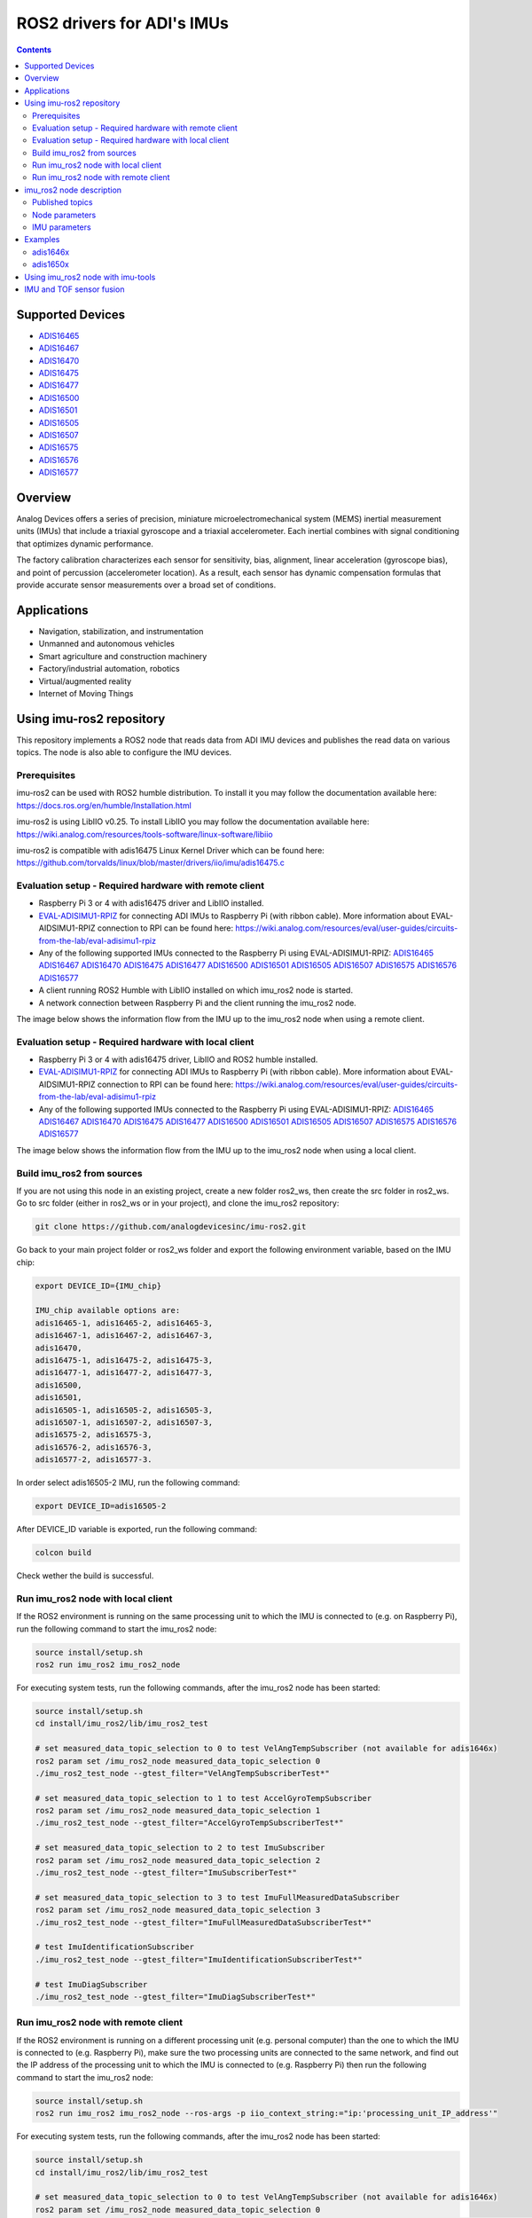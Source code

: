 ROS2 drivers for ADI's IMUs
===========================

.. contents::
    :depth: 2

Supported Devices
-----------------

* `ADIS16465 <https://www.analog.com/ADIS16465>`_
* `ADIS16467 <https://www.analog.com/ADIS16467>`_
* `ADIS16470 <https://www.analog.com/ADIS16470>`_
* `ADIS16475 <https://www.analog.com/ADIS16475>`_
* `ADIS16477 <https://www.analog.com/ADIS16477>`_
* `ADIS16500 <https://www.analog.com/ADIS16500>`_
* `ADIS16501 <https://www.analog.com/ADIS16501>`_
* `ADIS16505 <https://www.analog.com/ADIS16505>`_
* `ADIS16507 <https://www.analog.com/ADIS16507>`_
* `ADIS16575 <https://www.analog.com/ADIS16575>`_
* `ADIS16576 <https://www.analog.com/ADIS16576>`_
* `ADIS16577 <https://www.analog.com/ADIS16577>`_

Overview
--------

Analog Devices offers a series of precision, miniature microelectromechanical
system (MEMS) inertial measurement units (IMUs) that include a triaxial
gyroscope and a triaxial accelerometer. Each inertial combines with signal
conditioning that optimizes dynamic performance.

The factory calibration characterizes each sensor for sensitivity, bias,
alignment, linear acceleration (gyroscope bias), and point of percussion
(accelerometer location). As a result, each sensor has dynamic compensation
formulas that provide accurate sensor measurements over a broad set of
conditions.

Applications
------------

* Navigation, stabilization, and instrumentation
* Unmanned and autonomous vehicles
* Smart agriculture and construction machinery
* Factory/industrial automation, robotics
* Virtual/augmented reality
* Internet of Moving Things

Using imu-ros2 repository
-------------------------

This repository implements a ROS2 node that reads data from ADI IMU devices and
publishes the read data on various topics. The node is also able to configure
the IMU devices.

Prerequisites
^^^^^^^^^^^^^

imu-ros2 can be used with ROS2 humble distribution. To install it you may follow
the documentation available here: https://docs.ros.org/en/humble/Installation.html

imu-ros2 is using LibIIO v0.25. To install LibIIO you may follow the documentation
available here: https://wiki.analog.com/resources/tools-software/linux-software/libiio

imu-ros2 is compatible with adis16475 Linux Kernel Driver which can be found here:
https://github.com/torvalds/linux/blob/master/drivers/iio/imu/adis16475.c


Evaluation setup - Required hardware with remote client
^^^^^^^^^^^^^^^^^^^^^^^^^^^^^^^^^^^^^^^^^^^^^^^^^^^^^^^

* Raspberry Pi 3 or 4 with adis16475 driver and LibIIO installed.

* `EVAL-ADISIMU1-RPIZ <https://www.analog.com/en/design-center/evaluation-hardware-and-software/evaluation-boards-kits/eval-adisimu1-rpiz.html>`_
  for connecting ADI IMUs to Raspberry Pi (with ribbon cable).
  More information about EVAL-AIDSIMU1-RPIZ connection to RPI can be found here:
  https://wiki.analog.com/resources/eval/user-guides/circuits-from-the-lab/eval-adisimu1-rpiz

* Any of the following supported IMUs connected to the Raspberry Pi using EVAL-ADISIMU1-RPIZ:
  `ADIS16465 <https://www.analog.com/ADIS16465>`_
  `ADIS16467 <https://www.analog.com/ADIS16467>`_
  `ADIS16470 <https://www.analog.com/ADIS16470>`_
  `ADIS16475 <https://www.analog.com/ADIS16475>`_
  `ADIS16477 <https://www.analog.com/ADIS16477>`_
  `ADIS16500 <https://www.analog.com/ADIS16500>`_
  `ADIS16501 <https://www.analog.com/ADIS16501>`_
  `ADIS16505 <https://www.analog.com/ADIS16505>`_
  `ADIS16507 <https://www.analog.com/ADIS16507>`_
  `ADIS16575 <https://www.analog.com/ADIS16575>`_
  `ADIS16576 <https://www.analog.com/ADIS16576>`_
  `ADIS16577 <https://www.analog.com/ADIS16577>`_

* A client running ROS2 Humble with LibIIO installed on which imu_ros2 node is started.

* A network connection between Raspberry Pi and the client running the imu_ros2 node.

The image below shows the information flow from the IMU up to the imu_ros2 node
when using a remote client.

.. figure:: architecture_remote_client.png
  :width: 721
  :align: center
  :alt: Architecture Remote Client

Evaluation setup - Required hardware with local client
^^^^^^^^^^^^^^^^^^^^^^^^^^^^^^^^^^^^^^^^^^^^^^^^^^^^^^^

* Raspberry Pi 3 or 4 with adis16475 driver, LibIIO and ROS2 humble installed.

* `EVAL-ADISIMU1-RPIZ <https://www.analog.com/en/design-center/evaluation-hardware-and-software/evaluation-boards-kits/eval-adisimu1-rpiz.html>`_
  for connecting ADI IMUs to Raspberry Pi (with ribbon cable).
  More information about EVAL-AIDSIMU1-RPIZ connection to RPI can be found here:
  https://wiki.analog.com/resources/eval/user-guides/circuits-from-the-lab/eval-adisimu1-rpiz

* Any of the following supported IMUs connected to the Raspberry Pi using EVAL-ADISIMU1-RPIZ:
  `ADIS16465 <https://www.analog.com/ADIS16465>`_
  `ADIS16467 <https://www.analog.com/ADIS16467>`_
  `ADIS16470 <https://www.analog.com/ADIS16470>`_
  `ADIS16475 <https://www.analog.com/ADIS16475>`_
  `ADIS16477 <https://www.analog.com/ADIS16477>`_
  `ADIS16500 <https://www.analog.com/ADIS16500>`_
  `ADIS16501 <https://www.analog.com/ADIS16501>`_
  `ADIS16505 <https://www.analog.com/ADIS16505>`_
  `ADIS16507 <https://www.analog.com/ADIS16507>`_
  `ADIS16575 <https://www.analog.com/ADIS16575>`_
  `ADIS16576 <https://www.analog.com/ADIS16576>`_
  `ADIS16577 <https://www.analog.com/ADIS16577>`_

The image below shows the information flow from the IMU up to the imu_ros2 node
when using a local client.

.. figure:: architecture_local_client.png
  :width: 401
  :align: center
  :alt: Architecture Local Client

Build imu_ros2 from sources
^^^^^^^^^^^^^^^^^^^^^^^^^^^

If you are not using this node in an existing project, create a new folder ros2_ws, then create the src folder in ros2_ws.
Go to src folder (either in ros2_ws or in your project), and clone the imu_ros2 repository:

.. code-block:: bash

        git clone https://github.com/analogdevicesinc/imu-ros2.git

Go back to your main project folder or ros2_ws folder and export the following environment variable,
based on the IMU chip:

.. code-block:: bash

        export DEVICE_ID={IMU_chip}

        IMU_chip available options are:
        adis16465-1, adis16465-2, adis16465-3,
        adis16467-1, adis16467-2, adis16467-3,
        adis16470,
        adis16475-1, adis16475-2, adis16475-3,
        adis16477-1, adis16477-2, adis16477-3,
        adis16500,
        adis16501,
        adis16505-1, adis16505-2, adis16505-3,
        adis16507-1, adis16507-2, adis16507-3,
        adis16575-2, adis16575-3,
        adis16576-2, adis16576-3,
        adis16577-2, adis16577-3.

In order select adis16505-2 IMU, run the following command:

.. code-block:: bash

        export DEVICE_ID=adis16505-2

After DEVICE_ID variable is exported, run the following command:

.. code-block:: bash

        colcon build

Check wether the build is successful.

Run imu_ros2 node with local client
^^^^^^^^^^^^^^^^^^^^^^^^^^^^^^^^^^^

If the ROS2 environment is running on the same processing unit to which the IMU is
connected to (e.g. on Raspberry Pi), run the following command to start the imu_ros2 node:

.. code-block:: bash

        source install/setup.sh
        ros2 run imu_ros2 imu_ros2_node

For executing system tests, run the following commands, after the imu_ros2 node
has been started:


.. code-block:: bash

        source install/setup.sh
        cd install/imu_ros2/lib/imu_ros2_test

        # set measured_data_topic_selection to 0 to test VelAngTempSubscriber (not available for adis1646x)
        ros2 param set /imu_ros2_node measured_data_topic_selection 0
        ./imu_ros2_test_node --gtest_filter="VelAngTempSubscriberTest*"

        # set measured_data_topic_selection to 1 to test AccelGyroTempSubscriber
        ros2 param set /imu_ros2_node measured_data_topic_selection 1
        ./imu_ros2_test_node --gtest_filter="AccelGyroTempSubscriberTest*"

        # set measured_data_topic_selection to 2 to test ImuSubscriber
        ros2 param set /imu_ros2_node measured_data_topic_selection 2
        ./imu_ros2_test_node --gtest_filter="ImuSubscriberTest*"

        # set measured_data_topic_selection to 3 to test ImuFullMeasuredDataSubscriber
        ros2 param set /imu_ros2_node measured_data_topic_selection 3
        ./imu_ros2_test_node --gtest_filter="ImuFullMeasuredDataSubscriberTest*"

        # test ImuIdentificationSubscriber
        ./imu_ros2_test_node --gtest_filter="ImuIdentificationSubscriberTest*"

        # test ImuDiagSubscriber
        ./imu_ros2_test_node --gtest_filter="ImuDiagSubscriberTest*"

Run imu_ros2 node with remote client
^^^^^^^^^^^^^^^^^^^^^^^^^^^^^^^^^^^^

If the ROS2 environment is running on a different processing unit (e.g. personal
computer) than the one to which the IMU is connected to (e.g. Raspberry Pi),
make sure the two processing units are connected
to the same network, and find out the IP address of the processing unit to which
the IMU is connected to (e.g. Raspberry Pi) then run the following command to
start the imu_ros2 node:

.. code-block:: bash

        source install/setup.sh
        ros2 run imu_ros2 imu_ros2_node --ros-args -p iio_context_string:="ip:'processing_unit_IP_address'"

For executing system tests, run the following commands, after the imu_ros2 node
has been started:

.. code-block:: bash

        source install/setup.sh
        cd install/imu_ros2/lib/imu_ros2_test

        # set measured_data_topic_selection to 0 to test VelAngTempSubscriber (not available for adis1646x)
        ros2 param set /imu_ros2_node measured_data_topic_selection 0
        ./imu_ros2_test_node --gtest_filter="VelAngTempSubscriberTest*" --ros-args -p iio_context_string:="ip:'processing_unit_IP_address'"

        # set measured_data_topic_selection to 1 to test AccelGyroTempSubscriber
        ros2 param set /imu_ros2_node measured_data_topic_selection 1
        ./imu_ros2_test_node --gtest_filter="AccelGyroTempSubscriberTest*" --ros-args -p iio_context_string:="ip:'processing_unit_IP_address'"

        # set measured_data_topic_selection to 2 to test ImuSubscriber
        ros2 param set /imu_ros2_node measured_data_topic_selection 2
        ./imu_ros2_test_node --gtest_filter="ImuSubscriberTest*" --ros-args -p iio_context_string:="ip:'processing_unit_IP_address'"

        # set measured_data_topic_selection to 3 to test ImuFullMeasuredDataSubscriber
        ros2 param set /imu_ros2_node measured_data_topic_selection 3
        ./imu_ros2_test_node --gtest_filter="ImuFullMeasuredDataSubscriberTest*" --ros-args -p iio_context_string:="ip:'processing_unit_IP_address'"

        # test ImuIdentificationSubscriber
        ./imu_ros2_test_node --gtest_filter="ImuIdentificationSubscriberTest*" --ros-args -p iio_context_string:="ip:'processing_unit_IP_address'"

        # test ImuDiagSubscriber
        ./imu_ros2_test_node --gtest_filter="ImuDiagSubscriberTest*" --ros-args -p iio_context_string:="ip:'processing_unit_IP_address'"

imu_ros2 node description
-------------------------

Published topics
^^^^^^^^^^^^^^^^

**imufullmeasureddata** topic contains acceleration, gyroscope, delta velocity, delta angle
and temperature data, acquired by polling the IMU device (data ready signal is ignored).
Messages are published on this topic when the **measured_data_topic_selection** parameter is set to 3.
This topic has the following definition:

.. code-block:: bash

	std_msgs/Header header
        geometry_msgs/Vector3 linear_acceleration
        geometry_msgs/Vector3 angular_velocity
        geometry_msgs/Vector3 delta_velocity
        geometry_msgs/Vector3 delta_angle
        float64 temperature

**imu** topic it's the standard imu message type as described here: http://docs.ros.org/en/noetic/api/sensor_msgs/html/msg/Imu.html.
Messages are published on this topic when the **measured_data_topic_selection** parameter is set to 2.
This topic has the following definition:

.. code-block:: bash

	std_msgs/Header header
        geometry_msgs/Quaternion orientation
        float64[9] orientation_covariance
        geometry_msgs/Vector3 angular_velocity
        float64[9] angular_velocity_covariance
        geometry_msgs/Vector3 linear_acceleration
        float64[9] linear_acceleration_covariance

**accelgyrotempdata** topic contains acceleration, gyroscope and temperature data,
acquired on each data ready impulse.
Messages are published on this topic when the **measured_data_topic_selection** parameter is set to 1.
This topic has the following definition:

.. code-block:: bash

	std_msgs/Header header
        geometry_msgs/Vector3 linear_acceleration
        geometry_msgs/Vector3 angular_velocity
        float64 temperature

**velangtempdata** topic contains delta velocity, delta angle and temperature data,
acquired on each data ready impulse.
Messages are published on this topic when the **measured_data_topic_selection** parameter is set to 0.
Some devices do not support publishing messages with this type.
This topic has the following definition:

.. code-block:: bash

	std_msgs/Header header
        geometry_msgs/Vector3 delta_velocity
        geometry_msgs/Vector3 delta_angle
        float64 temperature

**imudiagdata** topic contains various diagnosis flags,
Messages are published on this topic continuously.

**imuidentificationdata** topic contains device specific identification data.
Messages are published on this topic continuously.
This topic has the following definition:

.. code-block:: bash

	std_msgs/Header header
        string firmware_revision
        string firmware_date
        uint32 product_id
        uint32 serial_number
        string gyroscope_measurement_range

Node parameters
^^^^^^^^^^^^^^^

The imu_ros2 driver is using LibIIO and thus a LibIIO context should be given when
starting the node, using **iio_context_string** parameter.
If the parameter is not set, the default value will be used, which is 'local:',
suitable for running the imu_ros2 node on the Raspberry Pi.
If the imu_ros2 node is not running on the Raspberry Pi, the parameter should
be given when starting the imu_ros2 node and it should have the following format:
'ip:rpi_ip_address', where rpi_ip_address is the IP address of the Raspberry Pi.

The imu_ros2 driver can publish the measured data in various mode, based on
**measured_data_topic_selection** parameter value, as shown below:

* 0: measured data is published on /velangtempdata topic - not available for adis1646x; sampling is performed on each data ready impulse
* 1: measured data is published on /accelgyrotempdata topic; sampling is performed on each data ready impulse
* 2: measured data is published on /imu topic; sampling performed on each data ready impulse
* 3: measured data is published on /imufullmeasureddata topic (default); sampling is performed by polling the data registers without taking into consideration the data ready impulse

IMU parameters
^^^^^^^^^^^^^^

The imu_ros2 driver allows for IMU configuration. Not all parameters
are available for a device. See https://github.com/analogdevicesinc/imu-ros2/tree/main/config for
chip specific configuration.

+---------------------------------------------+------------------------------------------------------------+----------------+-------------------------------------------------------------------------------------------------------------------------------+------------------------+------------------------+-------------------------------------------------------+------------------------+
| Parameter Name                              | Parameter Description                                      | Parameter type | Parameter Range                                                                                                               | ADIS1646X              | ADIS1647X              | ADIS1650X                                             | ADIS1657X              |
+---------------------------------------------+------------------------------------------------------------+----------------+-------------------------------------------------------------------------------------------------------------------------------+------------------------+------------------------+-------------------------------------------------------+------------------------+
| accel_calibbias_x                           | x-axis acceleration offset correction                      | integer        | -2147483648 up to 2147483647, step 1                                                                                          | Supported              | Supported              | Supported                                             | Supported              |
+---------------------------------------------+------------------------------------------------------------+----------------+-------------------------------------------------------------------------------------------------------------------------------+------------------------+------------------------+-------------------------------------------------------+------------------------+
| accel_calibbias_y                           | y-axis acceleration offset correction                      | integer        | -2147483648 up to 2147483647, step 1                                                                                          | Supported              | Supported              | Supported                                             | Supported              |
+---------------------------------------------+------------------------------------------------------------+----------------+-------------------------------------------------------------------------------------------------------------------------------+------------------------+------------------------+-------------------------------------------------------+------------------------+
| accel_calibbias_z                           | z-axis acceleration offset correction                      | integer        | -2147483648 up to 2147483647, step 1                                                                                          | Supported              | Supported              | Supported                                             | Supported              |
+---------------------------------------------+------------------------------------------------------------+----------------+-------------------------------------------------------------------------------------------------------------------------------+------------------------+------------------------+-------------------------------------------------------+------------------------+
| anglvel_calibbias_x                         | x-axis angular velocity offset correction                  | integer        | -2147483648 up to 2147483647, step 1                                                                                          | Supported              | Supported              | Supported                                             | Supported              |
+---------------------------------------------+------------------------------------------------------------+----------------+-------------------------------------------------------------------------------------------------------------------------------+------------------------+------------------------+-------------------------------------------------------+------------------------+
| anglvel_calibbias_y                         | y-axis angular velocity offset correction                  | integer        | -2147483648 up to 2147483647, step 1                                                                                          | Supported              | Supported              | Supported                                             | Supported              |
+---------------------------------------------+------------------------------------------------------------+----------------+-------------------------------------------------------------------------------------------------------------------------------+------------------------+------------------------+-------------------------------------------------------+------------------------+
| filter_low_pass_3db_frequency               | Low pass 3db frequency                                     | integer        | 10, 20, 70, 80, 164, 360, 720                                                                                                 | Supported              | Supported              | Supported                                             | Supported              |
+---------------------------------------------+------------------------------------------------------------+----------------+-------------------------------------------------------------------------------------------------------------------------------+------------------------+------------------------+-------------------------------------------------------+------------------------+
| sampling_frequency                          | Device sampling frequency                                  | double         | 1.0 up to max                                                                                                                 | max = 2000.0           | max = 2000.0           | max = 2000.0                                          | max = 4000.0           |
+---------------------------------------------+------------------------------------------------------------+----------------+-------------------------------------------------------------------------------------------------------------------------------+------------------------+------------------------+-------------------------------------------------------+------------------------+
| linear_acceleration_compensation            | Linear acceleration compensation enable/disable            | integer        | 0 up to 1, step 1                                                                                                             | Supported              | Supported              | Supported                                             | Supported              |
+---------------------------------------------+------------------------------------------------------------+----------------+-------------------------------------------------------------------------------------------------------------------------------+------------------------+------------------------+-------------------------------------------------------+------------------------+
| point_of_percussion_alignment               | Point of percussion alignment enable/disable               | integer        | 0 up to 1, step 1                                                                                                             | Supported              | Supported              | Supported                                             | Supported              |
+---------------------------------------------+------------------------------------------------------------+----------------+-------------------------------------------------------------------------------------------------------------------------------+------------------------+------------------------+-------------------------------------------------------+------------------------+
| bias_correction_time_base_control           | Time base control                                          | integer        | 0 up to 12, step 1                                                                                                            | Supported              | Supported              | Not Supported                                         | Supported              |
+---------------------------------------------+------------------------------------------------------------+----------------+-------------------------------------------------------------------------------------------------------------------------------+------------------------+------------------------+-------------------------------------------------------+------------------------+
| x_axis_accelerometer_bias_correction_enable | x-axis accelerometer bias correction enable/disable        | integer        | 0 up to 1, step 1                                                                                                             | Supported              | Supported              | Not Supported                                         | Supported              |
+---------------------------------------------+------------------------------------------------------------+----------------+-------------------------------------------------------------------------------------------------------------------------------+------------------------+------------------------+-------------------------------------------------------+------------------------+
| y_axis_accelerometer_bias_correction_enable | y-axis accelerometer bias correction enable/disable        | integer        | 0 up to 1, step 1                                                                                                             | Supported              | Supported              | Not Supported                                         | Supported              |
+---------------------------------------------+------------------------------------------------------------+----------------+-------------------------------------------------------------------------------------------------------------------------------+------------------------+------------------------+-------------------------------------------------------+------------------------+
| z_axis_accelerometer_bias_correction_enable | z-axis accelerometer bias correction enable/disable        | integer        | 0 up to 1, step 1                                                                                                             | Supported              | Supported              | Not Supported                                         | Supported              |
+---------------------------------------------+------------------------------------------------------------+----------------+-------------------------------------------------------------------------------------------------------------------------------+------------------------+------------------------+-------------------------------------------------------+------------------------+
| x_axis_gyroscope_bias_correction_enable     | x-axis gyroscope bias correction enable/disable            | integer        | 0 up to 1, step 1                                                                                                             | Supported              | Supported              | Not Supported                                         | Supported              |
+---------------------------------------------+------------------------------------------------------------+----------------+-------------------------------------------------------------------------------------------------------------------------------+------------------------+------------------------+-------------------------------------------------------+------------------------+
| y_axis_gyroscope_bias_correction_enable     | y-axis gyroscope bias correction enable/disable            | integer        | 0 up to 1, step 1                                                                                                             | Supported              | Supported              | Not Supported                                         | Supported              |
+---------------------------------------------+------------------------------------------------------------+----------------+-------------------------------------------------------------------------------------------------------------------------------+------------------------+------------------------+-------------------------------------------------------+------------------------+
| z_axis_gyroscope_bias_correction_enable     | z-axis gyroscope bias correction enable/disable            | integer        | 0 up to 1, step 1                                                                                                             | Supported              | Supported              | Not Supported                                         | Supported              |
+---------------------------------------------+------------------------------------------------------------+----------------+-------------------------------------------------------------------------------------------------------------------------------+------------------------+------------------------+-------------------------------------------------------+------------------------+
| command_to_execute                          | list of available commands to be executed, device specific | string         | software_reset, flash_memory_test, flash_memory_update, sensor_self_test, factory_calibration_restore, bias_correction_update | All commands supported | All commands supported | All commands supported, except bias_correction_update | All commands supported |
+---------------------------------------------+------------------------------------------------------------+----------------+-------------------------------------------------------------------------------------------------------------------------------+------------------------+------------------------+-------------------------------------------------------+------------------------+
| internal_sensor_bandwidth                   | Internal sensor bandwidth                                  | integer        | 0 for wide bandwidth, 1 for 370 Hz                                                                                            | Not Supported          | Not Supported          | Supported                                             | Supported              |
+---------------------------------------------+------------------------------------------------------------+----------------+-------------------------------------------------------------------------------------------------------------------------------+------------------------+------------------------+-------------------------------------------------------+------------------------+

Examples
--------

adis1646x
^^^^^^^^^

**Setup**

adis1646x ROS2 driver with adis16467-1 connected to Raspberry Pi 4
Used device-tree for adis16475 Linux driver: https://github.com/analogdevicesinc/linux/blob/rpi-6.1.y/arch/arm/boot/dts/overlays/adis16475-overlay.dts
config.txt entries for device-tree overlay:

.. code-block:: bash

        dtoverlay=adis16475
        dtparam=device="adi,adis16467-1"
        dtparam=drdy_gpio25

The image below shows how the adis16467-1 device is connected to Raspberry Pi 4 using
EVAL-ADISIMU1-RPIZ using Mounting Slot I with P7 Connector:

.. image:: adis16467_1_rpi.jpg
  :align: center
  :alt: ADIS16467-1 with RPI4

**Topic list**

.. code-block:: bash

        ➜ ros2 topic list
        /accelgyrotempdata
        /imu
        /imudiagdata
        /imufullmeasureddata
        /imuidentificationdata

**Parameter list**

.. code-block:: bash

        ➜ ros2 param list imu_ros2_node
        accel_calibbias_x
        accel_calibbias_y
        accel_calibbias_z
        anglvel_calibbias_x
        anglvel_calibbias_y
        anglvel_calibbias_z
        bias_correction_time_base_control
        command_to_execute
        filter_low_pass_3db_frequency
        iio_context_string
        linear_acceleration_compensation
        measured_data_topic_selection
        point_of_percussion_alignment
        sampling_frequency
        x_axis_accelerometer_bias_correction_enable
        x_axis_gyroscope_bias_correction_enable
        y_axis_accelerometer_bias_correction_enable
        y_axis_gyroscope_bias_correction_enable
        z_axis_accelerometer_bias_correction_enable
        z_axis_gyroscope_bias_correction_enable

**Parameter dump**

.. code-block:: bash

        ➜ ros2 param dump /imu_ros2_node
        /imu_ros2_node:
                ros__parameters:
                        accel_calibbias_x: 0
                        accel_calibbias_y: 0
                        accel_calibbias_z: 0
                        anglvel_calibbias_x: 0
                        anglvel_calibbias_y: 0
                        anglvel_calibbias_z: 0
                        bias_correction_time_base_control: 10
                        command_to_execute: no_command
                        filter_low_pass_3db_frequency: 720
                        iio_context_string: ip:192.168.0.1
                        linear_acceleration_compensation: 1
                        measured_data_topic_selection: 3
                        point_of_percussion_alignment: 1
                        sampling_frequency: 2000.0
                        x_axis_accelerometer_bias_correction_enable: 0
                        x_axis_gyroscope_bias_correction_enable: 1
                        y_axis_accelerometer_bias_correction_enable: 0
                        y_axis_gyroscope_bias_correction_enable: 1
                        z_axis_accelerometer_bias_correction_enable: 0
                        z_axis_gyroscope_bias_correction_enable: 1

**Topic echo accelgyrotempdata**

.. code-block:: bash

        ➜ ros2 param set /imu_ros2_node measured_data_topic_selection 1
        Set parameter successful
        ➜ ros2 topic echo accelgyrotempdata
        header:
                stamp:
                        sec: 1698751163
                        nanosec: 610640655
                frame_id: accelgyrotempdata
        linear_acceleration:
                x: -0.12255231999999999
                y: 0.49020927999999997
                z: 10.245373952
        angular_velocity:
                x: 0.0077987840000000004
                y: -0.008912896
                z: 0.0023592960000000003
        temperature: 37.9
        ---
        header:
                stamp:
                        sec: 1698751163
                        nanosec: 611141470
                frame_id: accelgyrotempdata
        linear_acceleration:
                x: 0.036765696
                y: 0.47795404799999996
                z: 10.147332096
        angular_velocity:
                x: 0.0057671680000000005
                y: -0.006553600000000001
                z: 0.0
        temperature: 37.9


**Topic echo imu**

.. code-block:: bash

        ➜ ros2 param set /imu_ros2_node measured_data_topic_selection 2
        Set parameter successful
        ➜ ros2 topic echo imu
        header:
                stamp:
                        sec: 1698746841
                        nanosec: 951239970
        frame_id: imu
        orientation:
                x: 0.0
                y: 0.0
                z: 0.0
                w: 1.0
        orientation_covariance:
                -1.0
                0.0
                0.0
                0.0
                0.0
                0.0
                0.0
                0.0
                0.0
        angular_velocity:
                x: -0.0021626880000000003
                y: -0.005046272
                z: -0.0015728640000000002
        angular_velocity_covariance:
                0.0
                0.0
                0.0
                0.0
                0.0
                0.0
                0.0
                0.0
                0.0
        linear_acceleration:
                x: -0.073531392
                y: 0.0
                z: 9.98801408
        linear_acceleration_covariance:
                0.0
                0.0
                0.0
                0.0
                0.0
                0.0
                0.0
                0.0
                0.0

**Topic echo imufullmeasureddata**

.. code-block:: bash

        ➜ ros2 param set /imu_ros2_node measured_data_topic_selection 3
        Set parameter successful
        ➜ ros2 topic echo imufullmeasureddata
        header:
                stamp:
                        sec: 1698747556
                        nanosec: 755176752
                frame_id: imufullmeasureddata
        linear_acceleration:
                x: 0.06316448599999999
                y: 0.04266031
                z: 9.86933827
        angular_velocity:
                x: -0.000793858
                y: -0.001786835
                z: -0.0019665010000000003
        delta_velocity:
                x: 2.3436e-05
                y: 8.184e-06
                z: 0.004929186
        delta_angle:
                x: 2.7e-07
                y: -1.28e-06
                z: -5.96e-07
        temperature: 41.0
        ---
        header:
                stamp:
                        sec: 1698747556
                        nanosec: 760426222
                frame_id: imufullmeasureddata
        linear_acceleration:
                x: 0.003555244
                y: 0.008432765
                z: 9.839817141
        angular_velocity:
                x: 4.0902e-05
                y: -0.003819203
                z: -0.0019095020000000002
        delta_velocity:
                x: 1.6926e-05
                y: -3.348e-06
                z: 0.004927512
        delta_angle:
                x: 1.98e-07
                y: -1.356e-06
                z: -1.092e-06
        temperature: 41.0

**Topic echo imuidentificationdata**

.. code-block:: bash

        ➜ ros2 topic echo /imuidentificationdata
        header:
                stamp:
                        sec: 1698747693
                        nanosec: 960557599
                frame_id: imuidentificationdata
        firmware_revision: '1.6'
        firmware_date: 08-29-2017
        product_id: 16467
        serial_number: 107
        gyroscope_measurement_range: +/-125_degrees_per_sec

**Topic echo imudiagdata**

.. code-block:: bash

        ➜ ros2 topic echo /imudiagdata
        header:
                stamp:
                        sec: 1698747757
                        nanosec: 309115737
                frame_id: imudiagdata
        diag_data_path_overrun: false
        diag_flash_memory_update_error: false
        diag_spi_communication_error: false
        diag_standby_mode: false
        diag_sensor_self_test_error: false
        diag_flash_memory_test_error: false
        diag_clock_error: false
        diag_flash_memory_write_count_exceeded_error: false
        flash_counter: 14

adis1650x
^^^^^^^^^

**Setup**

adis1650x ROS2 driver with adis16505-2 connected to Raspberry Pi 4 using a ribbon cable
Used device-tree for adis16475 Linux driver: https://github.com/analogdevicesinc/linux/blob/rpi-6.1.y/arch/arm/boot/dts/overlays/adis16475-overlay.dts
config.txt entries for device-tree overlay:

.. code-block:: bash

        dtoverlay=adis16475
        dtparam=device="adi,adis16505-2"


The image below shows how the adis16467-1 device is connected to Raspberry Pi 4 using
EVAL-ADISIMU1-RPIZ using Mounting Slot I with P7 Connector:

.. image:: adis16505_2_rpi.jpg
  :align: center
  :alt: ADIS16505-2 with RPI4

**Topic list**

.. code-block:: bash

        ➜ ros2 topic list
        /accelgyrotempdata
        /imu
        /imudiagdata
        /imufullmeasureddata
        /imuidentificationdata
        /velangtempdata

**Parameter list**

.. code-block:: bash

        ➜ ros2 param list imu_ros2_node
        accel_calibbias_x
        accel_calibbias_y
        accel_calibbias_z
        anglvel_calibbias_x
        anglvel_calibbias_y
        anglvel_calibbias_z
        command_to_execute
        filter_low_pass_3db_frequency
        iio_context_string
        internal_sensor_bandwidth
        linear_acceleration_compensation
        measured_data_topic_selection
        point_of_percussion_alignment
        sampling_frequency

**Parameter dump**

.. code-block:: bash

        ➜ ros2 param dump /imu_ros2_node
        /imu_ros2_node:
                ros__parameters:
                        accel_calibbias_x: 0
                        accel_calibbias_y: 0
                        accel_calibbias_z: 0
                        anglvel_calibbias_x: 0
                        anglvel_calibbias_y: 0
                        anglvel_calibbias_z: 0
                        command_to_execute: no_command
                        filter_low_pass_3db_frequency: 720
                        iio_context_string: ip:192.168.0.1
                        internal_sensor_bandwidth: 0
                        linear_acceleration_compensation: 1
                        measured_data_topic_selection: 3
                        point_of_percussion_alignment: 1
                        sampling_frequency: 2000.0

**Topic echo velangtempdata**

.. code-block:: bash

        ➜ ros2 param set /imu_ros2_node measured_data_topic_selection 0
        Set parameter successful
        ➜ ros2 topic echo velangtempdata
        header:
                stamp:
                        sec: 1698753051
                        nanosec: 211437438
                frame_id: velangtempdata
        delta_velocity:
                x: 0.0
                y: 0.0
                z: 0.003014656
        delta_angle:
                x: -0.000393216
                y: 0.0
                z: 0.0
        temperature: 32.7
        ---
        header:
                stamp:
                        sec: 1698753051
                        nanosec: 212438253
                frame_id: velangtempdata
        delta_velocity:
                x: 0.0
                y: 0.0
                z: 0.003014656
        delta_angle:
                x: -0.000393216
                y: 0.0
                z: -0.000393216
        temperature: 32.7


**Topic echo accelgyrotempdata**

.. code-block:: bash

        ➜ ros2 param set /imu_ros2_node measured_data_topic_selection 1
        Set parameter successful
        ➜ ros2 topic echo accelgyrotempdata
        header:
                stamp:
                        sec: 1698752813
                        nanosec: 865099477
                frame_id: accelgyrotempdata
        linear_acceleration:
                x: 1.513095168
                y: 6.326386688
                z: 7.5776
        angular_velocity:
                x: -0.012189696
                y: 0.009437184
                z: 0.001572864
        temperature: 32.6
        ---
        header:
                stamp:
                        sec: 1698752813
                        nanosec: 865597207
                frame_id: accelgyrotempdata
        linear_acceleration:
                x: 1.522794496
                y: 6.1833216
                z: 7.616397312
        angular_velocity:
                x: -0.017301504
                y: 0.009437184
                z: 0.001179648
        temperature: 32.6


**Topic echo imu**

.. code-block:: bash

        ➜ ros2 param set /imu_ros2_node measured_data_topic_selection 2
        Set parameter successful
        ➜ ros2 topic echo imu
       header:
                stamp:
                        sec: 1698752385
                        nanosec: 697059208
                frame_id: imu
        orientation:
                x: 0.0
                y: 0.0
                z: 0.0
                w: 1.0
        orientation_covariance:
                -1.0
                0.0
                0.0
                0.0
                0.0
                0.0
                0.0
                0.0
                0.0
        angular_velocity:
                x: -0.022413312
                y: 0.005111808
                z: 0.003538944
        angular_velocity_covariance:
                0.0
                0.0
                0.0
                0.0
                0.0
                0.0
                0.0
                0.0
                0.0
        linear_acceleration:
                x: 1.52764416
                y: 4.917559296
                z: 7.866155008
        linear_acceleration_covariance:
                0.0
                0.0
                0.0
                0.0
                0.0
                0.0
                0.0
                0.0
                0.0

**Topic echo imufullmeasureddata**

.. code-block:: bash

        ➜ ros2 param set /imu_ros2_node measured_data_topic_selection 3
        Set parameter successful
        ➜ ros2 topic echo imufullmeasureddata
        header:
                stamp:
                        sec: 1698752480
                        nanosec: 32117474
                frame_id: imufullmeasureddata
        linear_acceleration:
                x: 1.498841658
                y: 5.758833587
                z: 7.699544637
        angular_velocity:
                x: 0.0180183
                y: 0.006585252
                z: -0.003338532
        delta_velocity:
                x: 0.000749064
                y: 0.002869894
                z: 0.003841414
        delta_angle:
                x: 1.1514e-05
                y: 4.05e-06
                z: -2.0039999999999998e-06
        temperature: 32.1
        ---
        header:
                stamp:
                        sec: 1698752480
                        nanosec: 47051862
                frame_id: imufullmeasureddata
        linear_acceleration:
                x: 1.500955246
                y: 5.752098773
                z: 7.669287517
        angular_velocity:
                x: 0.014685954
                y: 0.008353032
                z: 0.000134526
        delta_velocity:
                x: 0.000747822
                y: 0.002868008
                z: 0.003832168
        delta_angle:
                x: 7.824e-06
                y: 4.956e-06
                z: -1.488e-06
        temperature: 32.2


**Topic echo imuidentificationdata**

.. code-block:: bash

        ➜ ros2 topic echo /imuidentificationdata
        header:
                stamp:
                        sec: 1698752760
                        nanosec: 145522368
                frame_id: imuidentificationdata
        firmware_revision: '1.6'
        firmware_date: 06-27-2019
        product_id: 16505
        serial_number: 1208
        gyroscope_measurement_range: +/-500_degrees_per_sec

**Topic echo imudiagdata**

.. code-block:: bash

        ➜ ros2 topic echo /imudiagdata
        header:
                stamp:
                        sec: 1698752709
                        nanosec: 500543873
                frame_id: imudiagdata
        diag_data_path_overrun: false
        diag_flash_memory_update_error: false
        diag_spi_communication_error: false
        diag_standby_mode: false
        diag_sensor_self_test_error: false
        diag_flash_memory_test_error: false
        diag_clock_error: false
        diag_acceleration_self_test_error: false
        diag_gyroscope1_self_test_error: false
        diag_gyroscope2_self_test_error: false
        diag_flash_memory_write_count_exceeded_error: false
        flash_counter: 22

Using imu_ros2 node with imu-tools
----------------------------------

imu-ros2 repository offers a launch file which can be used to visualize
in rviz the imu filtered data, using a Madgwick filter implemented in imu-tools
ros package. Below you may find the steps to achieve this, assuming imu-ros2 sources
and dependencies are already available.

First install imu-tools and rviz2 packages:

.. code-block:: bash

        ➜ sudo apt-get install ros-humble-imu-tools ros-humble-rviz2

Identify the IP address of the processing unit to which
the IMU is connected to (e.g. Raspberry Pi) then update the iio_context_string
in launch/imu_with_madgwick_filter_rviz.launch.py:

.. code-block:: bash

        imu_ros2_node = launch_ros.actions.Node(
                package='imu_ros2',
                executable='imu_ros2_node',
                parameters=[{'measured_data_topic_selection': 2},
                        # the IP address of the processing unit to which the IMU is connected to
                        {'iio_context_string': "ip:192.168.0.1"},],
                remappings=[('/imu','/imu/data_raw')],
                output='screen'
                )

Rebuild imu-ros2 package:

.. code-block:: bash

        colcon build

Then launch the imu_with_madgwick_filter_rviz.launch file:

.. code-block:: bash

        source install/setup.sh
        ros2 launch imu_ros2 imu_with_madgwick_filter_rviz.launch.py


IMU and TOF sensor fusion
-------------------------

imu-ros2 repository offers a launch file which can be used to visualize
in rviz the ToF point cloud fused with imu filtered data.
Below you may find the steps to achieve this, assuming imu-ros2 sources
and dependencies are already available.

First install imu-tools and rviz2 packages:

.. code-block:: bash

        ➜ sudo apt-get install ros-humble-imu-tools ros-humble-rviz2

Secondly install tof-ros2 package by following the steps from:
https://github.com/analogdevicesinc/tof-ros2#readme

Identify the IP address of the processing unit to which
the IMU is connected to (e.g. Raspberry Pi) then update the iio_context_string
in launch/imu_tof_fusion.launch.py:

.. code-block:: bash

        imu_ros2_node = launch_ros.actions.Node(
                package='imu_ros2',
                executable='imu_ros2_node',
                parameters=[{'measured_data_topic_selection': 2},
                        # the IP address of the processing unit to which the IMU is connected to
                        {'iio_context_string': "ip:192.168.0.1"},],
                remappings=[('/imu','/imu/data_raw')],
                output='screen'
                )

Rebuild imu-ros2 package:

.. code-block:: bash

        colcon build

Then launch the imu_tof_fusion.launch file:

.. code-block:: bash

        source install/setup.sh
        ros2 launch imu_ros2 imu_tof_fusion.launch.py

